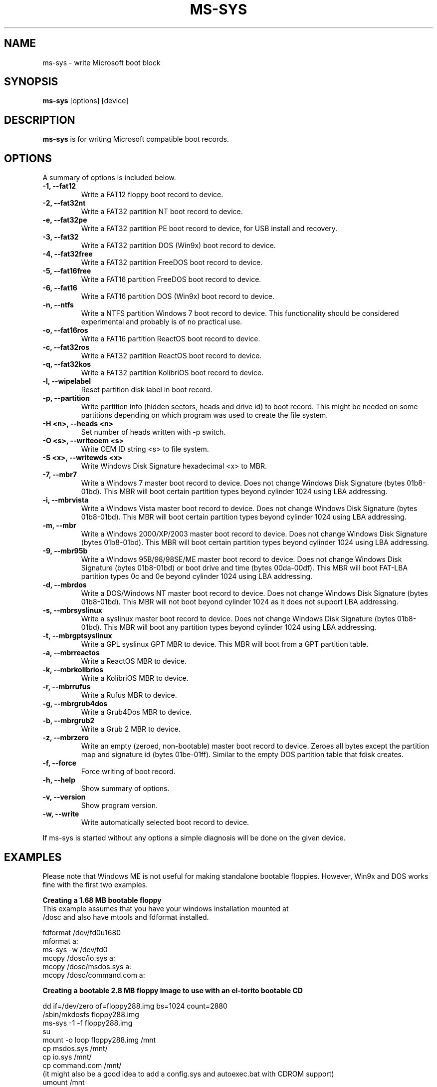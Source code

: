 .\"                                      Hey, EMACS: -*- nroff -*-
.\" First parameter, NAME, should be all caps
.\" Second parameter, SECTION, should be 1-8, maybe w/ subsection
.\" other parameters are allowed: see man(7), man(1)
.TH MS-SYS 1 "December 26, 2015"
.\" Please adjust this date whenever revising the manpage.
.\"
.\" Some roff macros, for reference:
.\" .nh        disable hyphenation
.\" .hy        enable hyphenation
.\" .ad l      left justify
.\" .ad b      justify to both left and right margins
.\" .nf        disable filling
.\" .fi        enable filling
.\" .br        insert line break
.\" .sp <n>    insert n+1 empty lines
.\" for manpage-specific macros, see man(7)
.SH NAME
ms-sys \- write Microsoft boot block
.SH SYNOPSIS
.B ms-sys
.RI "[options] [device]"
.SH DESCRIPTION
\fBms-sys\fP is for writing Microsoft compatible boot records.
.SH OPTIONS
A summary of options is included below.
.TP
.B \-1, \-\-fat12
Write a FAT12 floppy boot record to device.
.TP
.B \-2, \-\-fat32nt
Write a FAT32 partition NT boot record to device.
.TP
.B \-e, \-\-fat32pe
Write a FAT32 partition PE boot record to device, for USB install and recovery.
.TP
.B \-3, \-\-fat32
Write a FAT32 partition DOS (Win9x) boot record to device.
.TP
.B \-4, \-\-fat32free
Write a FAT32 partition FreeDOS boot record to device.
.TP
.B \-5, \-\-fat16free
Write a FAT16 partition FreeDOS boot record to device.
.TP
.B \-6, \-\-fat16
Write a FAT16 partition DOS (Win9x) boot record to device.
.TP
.B \-n, \-\-ntfs
Write a NTFS partition Windows 7 boot record to device. This
functionality should be considered experimental and probably
is of no practical use.
.TP
.B \-o, \-\-fat16ros
Write a FAT16 partition ReactOS boot record to device.
.TP
.B \-c, \-\-fat32ros
Write a FAT32 partition ReactOS boot record to device.
.TP
.B \-q, \-\-fat32kos
Write a FAT32 partition KolibriOS boot record to device.
.TP
.B \-l, \-\-wipelabel
Reset partition disk label in boot record.
.TP
.B \-p, \-\-partition
Write partition info (hidden sectors, heads and drive id) to boot
record. This might be needed on some partitions depending on
which program was used to create the file system.
.TP
.B \-H <n>, \-\-heads <n>
Set number of heads written with -p switch.
.TP
.B \-O <s>, \-\-writeoem <s>
Write OEM ID string <s> to file system.
.TP
.B \-S <x>, \-\-writewds <x>
Write Windows Disk Signature hexadecimal <x> to MBR.
.TP
.B \-7, \-\-mbr7
Write a Windows 7 master boot record to device.
Does not change Windows Disk Signature (bytes 01b8-01bd).
This MBR will boot certain partition types beyond cylinder
1024 using LBA addressing.
.TP
.B \-i, \-\-mbrvista
Write a Windows Vista master boot record to device.
Does not change Windows Disk Signature (bytes 01b8-01bd).
This MBR will boot certain partition types beyond cylinder
1024 using LBA addressing.
.TP
.B \-m, \-\-mbr
Write a Windows 2000/XP/2003 master boot record to device.
Does not change Windows Disk Signature (bytes 01b8-01bd).
This MBR will boot certain partition types beyond cylinder 
1024 using LBA addressing.
.TP
.B \-9, \-\-mbr95b
Write a Windows 95B/98/98SE/ME master boot record to device.
Does not change Windows Disk Signature (bytes 01b8-01bd) or 
boot drive and time (bytes 00da-00df).
This MBR will boot FAT-LBA partition types 0c and 0e beyond cylinder 
1024 using LBA addressing.
.TP
.B \-d, \-\-mbrdos
Write a DOS/Windows NT master boot record to device.
Does not change Windows Disk Signature (bytes 01b8-01bd).
This MBR will not boot beyond cylinder 1024 as it does not support 
LBA addressing.
.TP
.B \-s, \-\-mbrsyslinux
Write a syslinux master boot record to device.
Does not change Windows Disk Signature (bytes 01b8-01bd).
This MBR will boot any partition types beyond cylinder 
1024 using LBA addressing.
.TP
.B \-t, \-\-mbrgptsyslinux
Write a GPL syslinux GPT MBR to device.
This MBR will boot from a GPT partition table.
.TP
.B \-a, \-\-mbrreactos
Write a ReactOS MBR to device.
.TP
.B \-k, \-\-mbrkolibrios
Write a KolibriOS MBR to device.
.TP
.B \-r, \-\-mbrrufus
Write a Rufus MBR to device.
.TP
.B \-g, \-\-mbrgrub4dos
Write a Grub4Dos MBR to device.
.TP
.B \-b, \-\-mbrgrub2
Write a Grub 2 MBR to device.
.TP
.B \-z, \-\-mbrzero
Write an empty (zeroed, non-bootable) master boot record to device.
Zeroes all bytes except the partition map and signature id (bytes 01be-01ff).
Similar to the empty DOS partition table that fdisk creates.
.TP
.B \-f, \-\-force
Force writing of boot record.
.TP
.B \-h, \-\-help
Show summary of options.
.TP
.B \-v, \-\-version
Show program version.
.TP
.B \-w, \-\-write
Write automatically selected boot record to device.
.P
If ms-sys is started without any options a simple diagnosis will be done on
the given device.
.br
.SH EXAMPLES
.P
Please note that Windows ME is not useful for making standalone bootable
floppies. However, Win9x and DOS works fine with the first two examples.
.P
.B Creating a 1.68 MB bootable floppy
.TP
This example assumes that you have your windows installation mounted at /dosc and also have mtools and fdformat installed.
.P
fdformat /dev/fd0u1680
.br
mformat a:
.br
ms-sys -w /dev/fd0
.br
mcopy /dosc/io.sys a:
.br
mcopy /dosc/msdos.sys a:
.br
mcopy /dosc/command.com a:
.P
.B Creating a bootable 2.8 MB floppy image to use with an el-torito bootable CD
.P
dd if=/dev/zero of=floppy288.img bs=1024 count=2880
.br
/sbin/mkdosfs floppy288.img
.br
ms-sys -1 -f floppy288.img
.br
su
.br
mount -o loop floppy288.img /mnt
.br
cp msdos.sys /mnt/
.br
cp io.sys /mnt/
.br
cp command.com /mnt/
.br
(it might also be a good idea to add a config.sys and autoexec.bat with CDROM support)
.br
umount /mnt
.br
exit
.br
cp floppy288.img cd-files/boot.img
.br
mkisofs -b boot.img -c boot.cat -o cdimage.iso cd\-files
.br
(burn the file cdimage.iso to a CD with cdrecord or another program)
.P
.B  restoring a backup of Win9x or Win ME to a fresh hard disk
.P
Step 1, use GNU parted to create your FAT32 partition and file system:
.P
parted (then create partition and file system)
.P
Step 2, write the MBR:
.P
ms-sys -w /dev/hda
.P
Step 3, write the FAT32 partition boot record:
.P
ms-sys -w /dev/hda1
.P
Step 4, mount your new filesystem:
.P
mount /dev/hda1 /mnt
.P
Step 5, read your backup
.P
cd /mnt; tar -xzvf /path/to/my_windows_backup_file.tgz
.br
.SH ENVIRONMENT
The variables LANG and LC_ALL have  the usual meaning, however there are not
many translations available.
.br
.SH BUGS
There have been reports about unbootable FAT32 partitions created with
"mformat -F c:". The problem has also been reported on partitions
formatted with mkdosfs and mkfs.vfat. One workaround is to use gnu parted
to create the partition instead. Since version 1.1.3 ms-sys has the switch
\-p which is supposed to fix this problem. Unfortunately, when using ms-sys
with Linux kernel 2.6 nor the \-p switch or gnu parted might work. A simple
workaround is to use ms-sys with Linux kernel 2.4. Another possible workaround
is to manually set the number of heads with the switch -H. If the system has
been booted by LILO, the correct number of heads can be given by "lilo -T geom".
.P
The writing of NTFS partition boot records in ms-sys probably has no practical use.
For Windows 7 it has been reported that doing "sysprep" before making an image of
an NTFS partition will make the partition restored from the image bootable.
.SH AUTHOR
This manual page was originally written by G\[:u]rkan Seng\[:u]n and since
edited by Henrik Carlqvist. The program ms-sys is mostly written by
Henrik Carlqvist, the file CONTRIBUTORS in the source archive contains a
complete list of contributors.
.SH SEE ALSO
mformat(1)  fdformat(8)  mkdosfs(8)  mkisofs(8)  parted(8)
